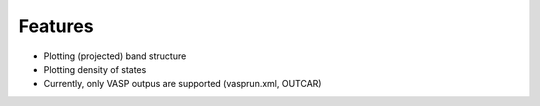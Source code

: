 .. _feature:

Features
========

* Plotting (projected) band structure
* Plotting density of states 
* Currently, only VASP outpus are supported (vasprun.xml, OUTCAR)


